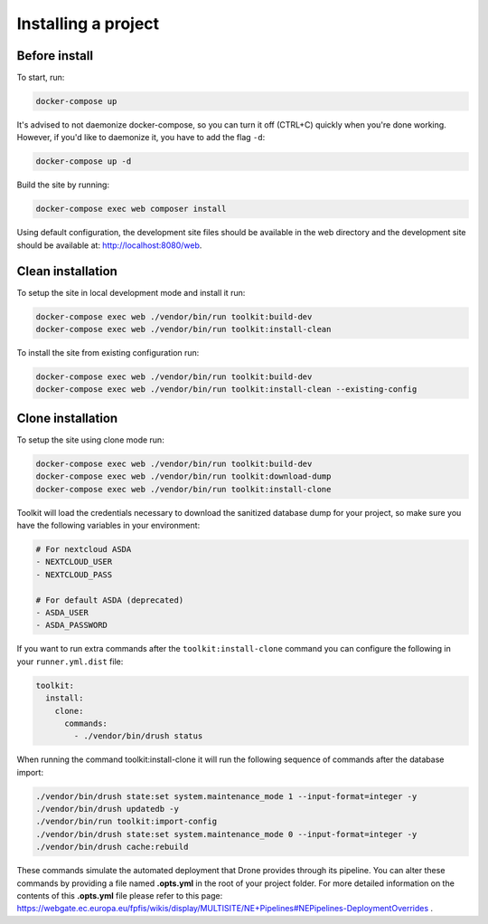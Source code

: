 Installing a project
====================

Before install
^^^^^^^^^^^^^^

To start, run:

.. code-block::

   docker-compose up

It's advised to not daemonize docker-compose, so you can turn it off (CTRL+C) quickly when you're
done working. However, if you'd like to daemonize it, you have to add the flag ``-d``:

.. code-block::

   docker-compose up -d

Build the site by running:

.. code-block::

   docker-compose exec web composer install

Using default configuration, the development site files should be available in the web directory
and the development site should be available at: http://localhost:8080/web.

Clean installation
^^^^^^^^^^^^^^^^^^

To setup the site in local development mode and install it run:

.. code-block::

   docker-compose exec web ./vendor/bin/run toolkit:build-dev
   docker-compose exec web ./vendor/bin/run toolkit:install-clean

To install the site from existing configuration run:

.. code-block::

   docker-compose exec web ./vendor/bin/run toolkit:build-dev
   docker-compose exec web ./vendor/bin/run toolkit:install-clean --existing-config

Clone installation
^^^^^^^^^^^^^^^^^^

To setup the site using clone mode run:

.. code-block::

   docker-compose exec web ./vendor/bin/run toolkit:build-dev
   docker-compose exec web ./vendor/bin/run toolkit:download-dump
   docker-compose exec web ./vendor/bin/run toolkit:install-clone

Toolkit will load the credentials necessary to download the sanitized database dump for your
project, so make sure you have the following variables in your environment:

.. code-block::

   # For nextcloud ASDA
   - NEXTCLOUD_USER
   - NEXTCLOUD_PASS

   # For default ASDA (deprecated)
   - ASDA_USER
   - ASDA_PASSWORD

If you want to run extra commands after the ``toolkit:install-clone`` command you
can configure the following in your ``runner.yml.dist`` file:

.. code-block:: yaml

   toolkit:
     install:
       clone:
         commands:
           - ./vendor/bin/drush status

When running the command toolkit:install-clone it will run the following sequence of
commands after the database import:

.. code-block::

   ./vendor/bin/drush state:set system.maintenance_mode 1 --input-format=integer -y
   ./vendor/bin/drush updatedb -y
   ./vendor/bin/run toolkit:import-config
   ./vendor/bin/drush state:set system.maintenance_mode 0 --input-format=integer -y
   ./vendor/bin/drush cache:rebuild

These commands simulate the automated deployment that Drone provides through its pipeline. You can
alter these commands by providing a file named **.opts.yml** in the root of your project folder. For
more detailed information on the contents of this **.opts.yml** file please refer to this
page: https://webgate.ec.europa.eu/fpfis/wikis/display/MULTISITE/NE+Pipelines#NEPipelines-DeploymentOverrides .

